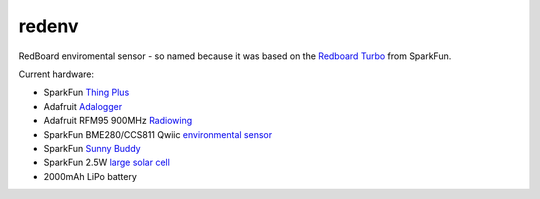redenv
======

RedBoard enviromental sensor - so named because it was based on the
`Redboard Turbo`_ from SparkFun.

Current hardware:

+ SparkFun `Thing Plus`_
+ Adafruit `Adalogger`_
+ Adafruit RFM95 900MHz `Radiowing`_
+ SparkFun BME280/CCS811 Qwiic `environmental sensor`_
+ SparkFun `Sunny Buddy`_
+ SparkFun 2.5W `large solar cell`_
+ 2000mAh LiPo battery

.. _gateway: https://www.sparkfun.com/products/15336
.. _Redboard Turbo: https://www.sparkfun.com/products/14812
.. _Thing Plus: https://www.sparkfun.com/products/14713
.. _Sunny Buddy: https://www.sparkfun.com/products/12885
.. _large solar cell: https://www.sparkfun.com/products/retired/7840
.. _Adalogger: https://www.adafruit.com/product/2922
.. _Radiowing: https://www.adafruit.com/product/3231
.. _environmental sensor: https://www.sparkfun.com/products/14348
